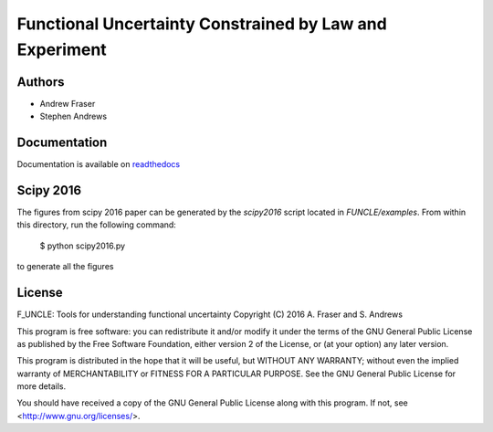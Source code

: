 
Functional Uncertainty Constrained by Law and Experiment
=======================================================

Authors
-------

- Andrew Fraser
- Stephen Andrews

Documentation
-------------

Documentation is available on `readthedocs <http://f-uncle.readthedocs.io/en/latest/>`_

Scipy 2016
----------

The figures from scipy 2016 paper can be generated by the `scipy2016` script located in `FUNCLE/examples`. From within this directory, run the following command:

    $ python scipy2016.py

to generate all the figures

License
-------

F_UNCLE: Tools for understanding functional uncertainty
Copyright (C) 2016  A. Fraser and S. Andrews

This program is free software: you can redistribute it and/or modify
it under the terms of the GNU General Public License as published by
the Free Software Foundation, either version 2 of the License, or
(at your option) any later version.

This program is distributed in the hope that it will be useful,
but WITHOUT ANY WARRANTY; without even the implied warranty of
MERCHANTABILITY or FITNESS FOR A PARTICULAR PURPOSE.  See the
GNU General Public License for more details.

You should have received a copy of the GNU General Public License
along with this program.  If not, see <http://www.gnu.org/licenses/>.
